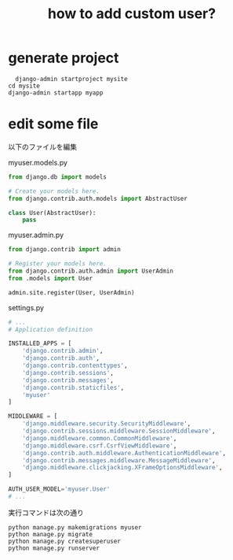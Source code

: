 #+title: how to add custom user?

* generate project
#+begin_src shell
  django-admin startproject mysite
cd mysite
django-admin startapp myapp
#+end_src

* edit some file
以下のファイルを編集

myuser.models.py

#+begin_src python
from django.db import models

# Create your models here.
from django.contrib.auth.models import AbstractUser

class User(AbstractUser):
    pass
#+end_src

myuser.admin.py

#+begin_src python
from django.contrib import admin

# Register your models here.
from django.contrib.auth.admin import UserAdmin
from .models import User

admin.site.register(User, UserAdmin)
#+end_src

settings.py

#+begin_src python
# ...
# Application definition

INSTALLED_APPS = [
    'django.contrib.admin',
    'django.contrib.auth',
    'django.contrib.contenttypes',
    'django.contrib.sessions',
    'django.contrib.messages',
    'django.contrib.staticfiles',
    'myuser'
]

MIDDLEWARE = [
    'django.middleware.security.SecurityMiddleware',
    'django.contrib.sessions.middleware.SessionMiddleware',
    'django.middleware.common.CommonMiddleware',
    'django.middleware.csrf.CsrfViewMiddleware',
    'django.contrib.auth.middleware.AuthenticationMiddleware',
    'django.contrib.messages.middleware.MessageMiddleware',
    'django.middleware.clickjacking.XFrameOptionsMiddleware',
]

AUTH_USER_MODEL='myuser.User'
# ...
#+end_src

実行コマンドは次の通り

#+begin_src
python manage.py makemigrations myuser
python manage.py migrate
python manage.py createsuperuser
python manage.py runserver
#+end_src
